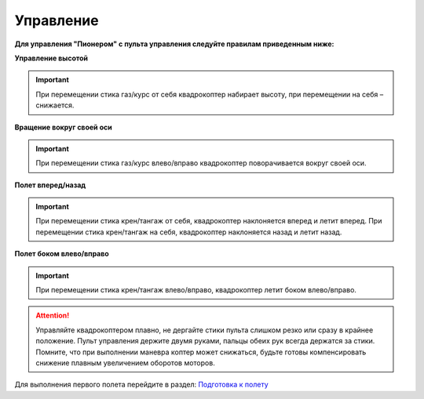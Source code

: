 Управление
==========

**Для управления "Пионером" с пульта управления следуйте правилам приведенным ниже:**

**Управление высотой**

.. image:: /_static/images/rc_control_1.png
	:align: center

.. image:: /_static/images/rc_control_2.png
	:align: center

.. important:: При перемещении стика газ/курс от себя квадрокоптер набирает высоту, при перемещении на себя – снижается.


**Вращение вокруг своей оси**

.. image:: /_static/images/rc_control_3.png
	:align: center

.. important:: При перемещении стика газ/курс влево/вправо квадрокоптер поворачивается вокруг своей оси.


**Полет вперед/назад**

.. image:: /_static/images/rc_control_4.png
	:align: center

.. important::  При перемещении стика крен/тангаж от себя, квадрокоптер наклоняется вперед и летит вперед. При перемещении стика крен/тангаж на себя, квадрокоптер наклоняется назад и летит назад.


**Полет боком влево/вправо**

.. image:: /_static/images/rc_control_5.png
	:align: center

.. important:: При перемещении стика крен/тангаж влево/вправо, квадрокоптер летит боком влево/вправо.


.. attention::  Управляйте квадрокоптером плавно, не дергайте стики пульта слишком резко или сразу в крайнее положение. Пульт управления держите двумя руками, пальцы обеих рук всегда держатся за стики. Помните, что при выполнении маневра коптер может снижаться, будьте готовы компенсировать снижение плавным увеличением оборотов моторов.

Для выполнения первого полета перейдите в раздел: `Подготовка к полету`_ 

.. _Подготовка к полету: flight_preparation.html

